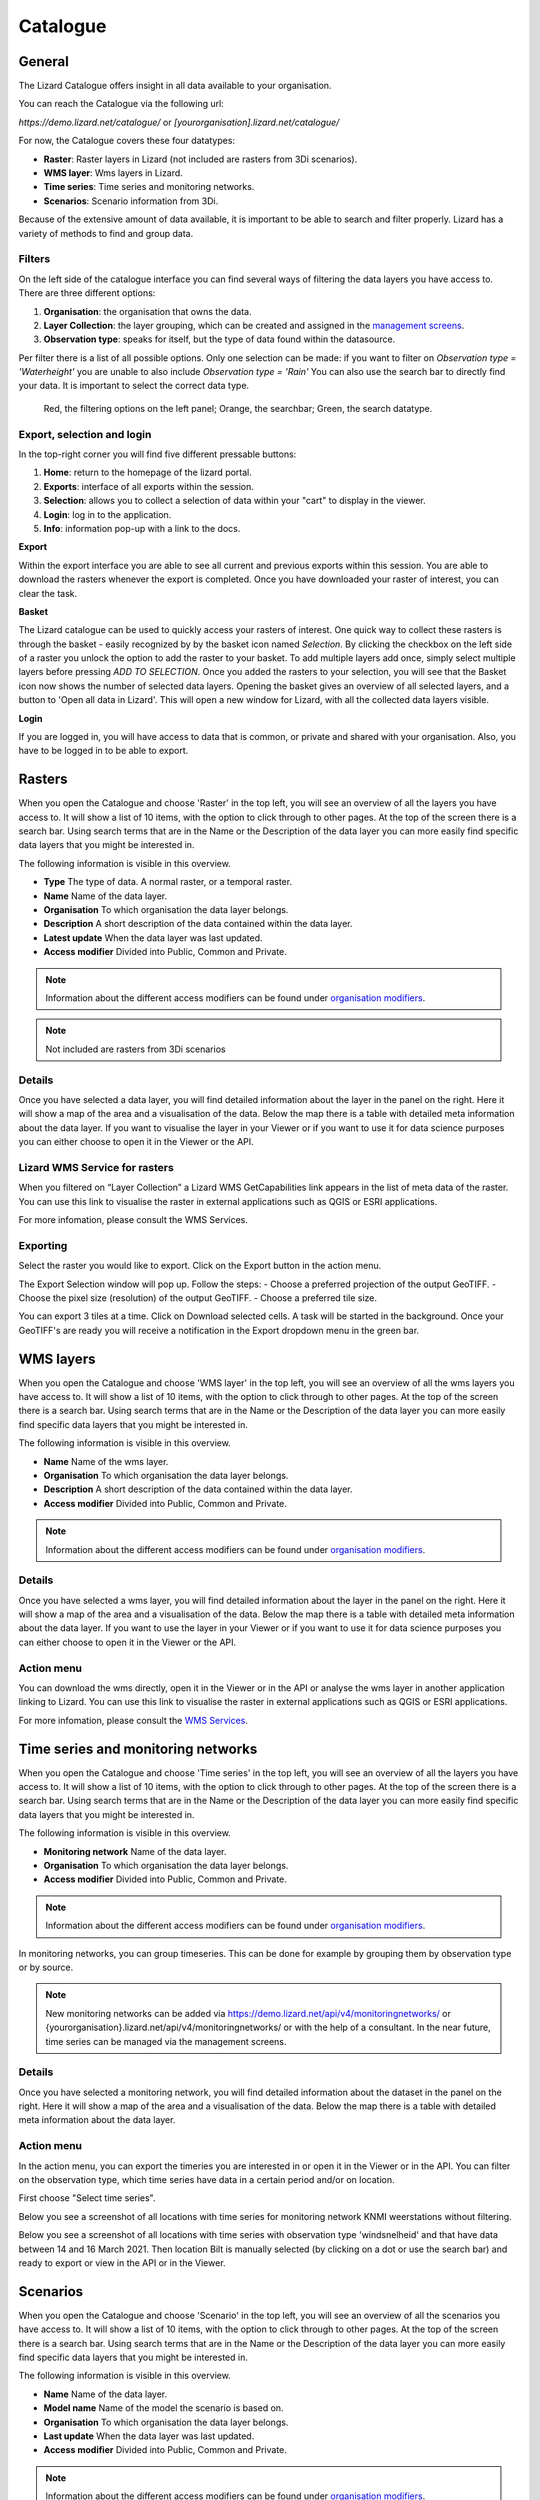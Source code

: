 =========
Catalogue
=========

General
========

The Lizard Catalogue offers insight in all data available to your organisation.

You can reach the Catalogue via the following url:

`https://demo.lizard.net/catalogue/` or `[yourorganisation].lizard.net/catalogue/`

.. image:: /images/b_catalogue_00.png

For now, the Catalogue covers these four datatypes:  

* **Raster**:  Raster layers in Lizard (not included are rasters from 3Di scenarios).
* **WMS layer**:  Wms layers in Lizard.
* **Time series**:  Time series and monitoring networks.
* **Scenarios**:  Scenario information from 3Di.

Because of the extensive amount of data available, it is important to be able to search and filter properly.
Lizard has a variety of methods to find and group data.

Filters
--------

On the left side of the catalogue interface you can find several ways of filtering the data layers you have access to.
There are three different options:

1. **Organisation**: the organisation that owns the data.
2. **Layer Collection**: the layer grouping, which can be created and assigned in the `management screens <b_management#Layer collections>`_.
3. **Observation type**: speaks for itself, but the type of data found within the datasource.

Per filter there is a list of all possible options. 
Only one selection can be made: if you want to filter on `Observation type = 'Waterheight'` you are unable to also include `Observation type = 'Rain'`
You can also use the search bar to directly find your data. It is important to select the correct data type.

.. figure:: /images/b_catalogue_01.png

    Red, the filtering options on the left panel; Orange, the searchbar; Green, the search datatype.


Export, selection and login
---------------------------

In the top-right corner you will find five different pressable buttons:

1. **Home**: return to the homepage of the lizard portal.
2. **Exports**: interface of all exports within the session.
3. **Selection**: allows you to collect a selection of data within your "cart" to display in the viewer.
4. **Login**: log in to the application.
5. **Info**: information pop-up with a link to the docs.

.. image:: /images/b_catalogue_02.png


**Export**

Within the export interface you are able to see all current and previous exports within this session.
You are able to download the rasters whenever the export is completed.
Once you have downloaded your raster of interest, you can clear the task.

.. image:: /images/b_catalogue_03.png


**Basket**

The Lizard catalogue can be used to quickly access your rasters of interest.
One quick way to collect these rasters is through the basket - easily recognized by by the basket icon named `Selection`.
By clicking the checkbox on the left side of a raster you unlock the option to add the raster to your basket.
To add multiple layers add once, simply select multiple layers before pressing `ADD TO SELECTION`.
Once you added the rasters to your selection, you will see that the Basket icon now shows the number of selected data layers.
Opening the basket gives an overview of all selected layers, and a button to 'Open all data in Lizard'.
This will open a new window for Lizard, with all the collected data layers visible.


**Login**

If you are logged in, you will have access to data that is common, or private and shared with your organisation.
Also, you have to be logged in to be able to export.

Rasters
=========

When you open the Catalogue and choose 'Raster' in the top left, you will see an overview of all the layers you have access to.
It will show a list of 10 items, with the option to click through to other pages.
At the top of the screen there is a search bar.
Using search terms that are in the Name or the Description of the data layer you can more easily find specific data layers that you might be interested in.

The following information is visible in this overview.

* **Type** The type of data. A normal raster, or a temporal raster.
* **Name** Name of the data layer.
* **Organisation** To which organisation the data layer belongs.
* **Description** A short description of the data contained within the data layer.
* **Latest update** When the data layer was last updated.
* **Access modifier** Divided into Public, Common and Private.

.. note::
    Information about the different access modifiers can be found under `organisation modifiers <d_authentication_user_management.html#Organisations>`_.
	
.. note::
    Not included are rasters from 3Di scenarios

Details
--------

Once you have selected a data layer, you will find detailed information about the layer in the panel on the right.
Here it will show a map of the area and a visualisation of the data.
Below the map there is a table with detailed meta information about the data layer.
If you want to visualise the layer in your Viewer or if you want to use it for data science purposes you can either choose to open it in the Viewer or the API. 

.. image:: /images/e_catalog_05.png

Lizard WMS Service for rasters
--------------------------------

When you filtered on “Layer Collection” a Lizard WMS GetCapabilities link appears in the list of meta data of the raster.
You can use this link to visualise the raster in external applications such as QGIS or ESRI applications.

For more infomation, please consult the WMS Services.

Exporting
----------

Select the raster you would like to export.
Click on the Export button in the action menu. 

.. image:: /images/e_catalog_06a.png

The Export Selection window will pop up. 
Follow the steps: 
- Choose a preferred projection of the output GeoTIFF.
- Choose the pixel size (resolution) of the output GeoTIFF.
- Choose a preferred tile size. 

You can export 3 tiles at a time. 
Click on Download selected cells.
A task will be started in the background.
Once your GeoTIFF's are ready you will receive a notification in the Export dropdown menu in the green bar.

.. image:: /images/e_catalog_06b.png


WMS layers
=============

When you open the Catalogue and choose 'WMS layer'  in the top left, you will see an overview of all the wms layers you have access to.
It will show a list of 10 items, with the option to click through to other pages.
At the top of the screen there is a search bar.
Using search terms that are in the Name or the Description of the data layer you can more easily find specific data layers that you might be interested in.

The following information is visible in this overview.


* **Name** Name of the wms layer.
* **Organisation** To which organisation the data layer belongs.
* **Description** A short description of the data contained within the data layer.
* **Access modifier** Divided into Public, Common and Private.

.. note::
    Information about the different access modifiers can be found under `organisation modifiers <d_authentication_user_management.html#Organisations>`_.

Details
--------

Once you have selected a wms layer, you will find detailed information about the layer in the panel on the right.
Here it will show a map of the area and a visualisation of the data.
Below the map there is a table with detailed meta information about the data layer.
If you want to use the layer in your Viewer or if you want to use it for data science purposes you can either choose to open it in the Viewer or the API. 

.. image:: /images/e_catalog_08.png

Action menu
------------

.. image:: /images/e_catalog_09.png

You can download the wms directly, open it in the Viewer or in the API or analyse the wms layer in another application linking to Lizard. 
You can use this link to visualise the raster in external applications such as QGIS or ESRI applications.

For more infomation, please consult the `WMS Services <b_management.html#WMS Services>`_.

Time series and monitoring networks
====================================

When you open the Catalogue and choose 'Time series' in the top left, you will see an overview of all the layers you have access to.
It will show a list of 10 items, with the option to click through to other pages.
At the top of the screen there is a search bar.
Using search terms that are in the Name or the Description of the data layer you can more easily find specific data layers that you might be interested in.

The following information is visible in this overview.

* **Monitoring network** Name of the data layer.
* **Organisation** To which organisation the data layer belongs.
* **Access modifier** Divided into Public, Common and Private.

.. note::
    Information about the different access modifiers can be found under `organisation modifiers <d_authentication_user_management.html#Organisations>`_.
	
In monitoring networks, you can group timeseries. This can be done for example by grouping them by observation type or by source.
	
.. note::
    New monitoring networks can be added via https://demo.lizard.net/api/v4/monitoringnetworks/ or {yourorganisation}.lizard.net/api/v4/monitoringnetworks/ or with the help of a consultant. In the near future, time series can be managed via the management screens. 

Details
--------

Once you have selected a monitoring network, you will find detailed information about the dataset in the panel on the right.
Here it will show a map of the area and a visualisation of the data.
Below the map there is a table with detailed meta information about the data layer.

.. image:: /images/e_catalog_10.png

Action menu
------------

In the action menu, you can export the timeries you are interested in or open it in the Viewer or in the API.
You can filter on the observation type, which time series have data in a certain period and/or on location. 

First choose "Select time series". 

.. image:: /images/e_catalog_11.png

Below you see a screenshot of all locations with time series for monitoring network KNMI weerstations without filtering.

.. image:: /images/e_catalog_12.png

Below you see a screenshot of all locations with time series with observation type 'windsnelheid' and that have data between 14 and 16 March 2021.
Then location Bilt is manually selected (by clicking on a dot or use the search bar) and ready to export or view in the API or in the Viewer. 

.. image:: /images/e_catalog_13.png

Scenarios
==============

When you open the Catalogue and choose 'Scenario' in the top left, you will see an overview of all the scenarios you have access to.
It will show a list of 10 items, with the option to click through to other pages.
At the top of the screen there is a search bar.
Using search terms that are in the Name or the Description of the data layer you can more easily find specific data layers that you might be interested in.

.. image:: /images/e_catalog_14.png



The following information is visible in this overview.

* **Name** Name of the data layer.
* **Model name** Name of the model the scenario is based on. 
* **Organisation** To which organisation the data layer belongs.
* **Last update** When the data layer was last updated.
* **Access modifier** Divided into Public, Common and Private.

.. note::
    Information about the different access modifiers can be found under `organisation modifiers <d_authentication_user_management.html#Organisations>`_.
	

Details
--------

Once you have selected a data layer, you will find detailed information about the layer in the panel on the right.

.. image:: /images/e_catalog_15.png


Action menu
------------

In the action menu, you can open the scenario in the Viewer or in the API.

Results
------------

In the results menu, you can download the results. 

.. image:: /images/e_catalog_16.png